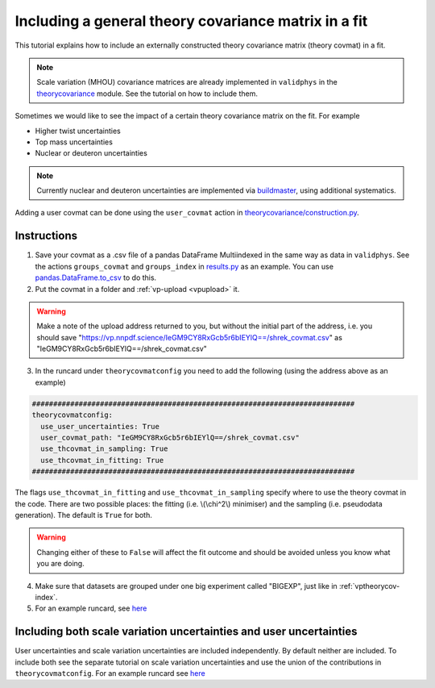 Including a general theory covariance matrix in a fit
=====================================================
This tutorial explains how to include an externally constructed theory covariance 
matrix (theory covmat) in a fit. 

.. note::
   Scale variation (MHOU) covariance matrices are already implemented in ``validphys``
   in the `theorycovariance <https://github.com/NNPDF/nnpdf/tree/master/validphys2/src/validphys/theorycovariance/>`_ module. 
   See the tutorial on how to include them.
   
Sometimes we would like to see the impact of a certain theory covariance matrix 
on the fit. For example

-  Higher twist uncertainties
-  Top mass uncertainties
-  Nuclear or deuteron uncertainties

.. note::
    Currently nuclear and deuteron uncertainties are implemented via 
    `buildmaster <https://github.com/NNPDF/nnpdf/tree/master/buildmaster/>`_,
    using additional systematics.
    
Adding a user covmat can be done using the ``user_covmat`` action in
`theorycovariance/construction.py <https://github.com/NNPDF/nnpdf/tree/master/validphys2/src/validphys/theorycovariance/construction.py>`_.

Instructions
------------
1. Save your covmat as a .csv file of a pandas DataFrame Multiindexed 
   in the same way as data in ``validphys``. See the actions ``groups_covmat`` and 
   ``groups_index``
   in `results.py <https://github.com/NNPDF/nnpdf/tree/master/validphys2/src/validphys/results.py>`_ as an example. You can use 
   `pandas.DataFrame.to_csv <https://pandas.pydata.org/pandas-docs/stable/reference/api/pandas.DataFrame.to_csv.html>`_ to do this.

2. Put the covmat in a folder and :ref:`vp-upload <vpupload>` it. 

.. warning:: 
    Make a note of the upload address returned to you, but without the initial
    part of the address, i.e. you should save
    "https://vp.nnpdf.science/IeGM9CY8RxGcb5r6bIEYlQ==/shrek_covmat.csv" 
    as "IeGM9CY8RxGcb5r6bIEYlQ==/shrek_covmat.csv"

3. In the runcard under ``theorycovmatconfig`` you need to add the 
   following (using the address above as an example)

.. code:: yaml

    ############################################################################
    theorycovmatconfig:
      use_user_uncertainties: True
      user_covmat_path: "IeGM9CY8RxGcb5r6bIEYlQ==/shrek_covmat.csv"
      use_thcovmat_in_sampling: True
      use_thcovmat_in_fitting: True		
    ############################################################################

The flags ``use_thcovmat_in_fitting`` and ``use_thcovmat_in_sampling`` specify
where to use the theory covmat in the code. There are two possible places:
the fitting (i.e. \\(\\chi^2\\) minimiser) and the sampling (i.e. pseudodata
generation). The default is ``True`` for both.

.. warning::
      Changing either of these to ``False`` will affect the fit outcome and should
      be avoided unless you know what you are doing.
      
4. Make sure that datasets are grouped under one big experiment called "BIGEXP", 
   just like in :ref:`vptheorycov-index`.
   
5. For an example runcard, see `here <https://github.com/NNPDF/nnpdf/tree/master/validphys2/examples/fit_with_user_covmat.yaml.>`_


Including both scale variation uncertainties and user uncertainties
-------------------------------------------------------------------
User uncertainties and scale variation uncertainties are included independently.
By default neither are included. To include both
see the separate tutorial on scale variation uncertainties and use the 
union of the contributions in ``theorycovmatconfig``.	For an example runcard see `here <https://github.com/NNPDF/nnpdf/tree/master/validphys2/examples/fit_with_sv_and_user_covmat.yaml.>`_
